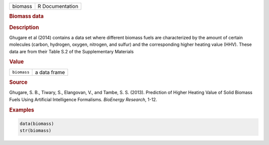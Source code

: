 .. container::

   ======= ===============
   biomass R Documentation
   ======= ===============

   .. rubric:: Biomass data
      :name: biomass

   .. rubric:: Description
      :name: description

   Ghugare et al (2014) contains a data set where different biomass
   fuels are characterized by the amount of certain molecules (carbon,
   hydrogen, oxygen, nitrogen, and sulfur) and the corresponding higher
   heating value (HHV). These data are from their Table S.2 of the
   Supplementary Materials

   .. rubric:: Value
      :name: value

   =========== ============
   ``biomass`` a data frame
   =========== ============

   .. rubric:: Source
      :name: source

   Ghugare, S. B., Tiwary, S., Elangovan, V., and Tambe, S. S. (2013).
   Prediction of Higher Heating Value of Solid Biomass Fuels Using
   Artificial Intelligence Formalisms. *BioEnergy Research*, 1-12.

   .. rubric:: Examples
      :name: examples

   .. code:: R

      data(biomass)
      str(biomass)
